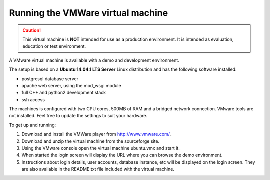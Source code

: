 ==================================
Running the VMWare virtual machine
==================================

.. caution::

   This virtual machine is **NOT** intended for use as a production
   environment. It is intended as evaluation, education or test environment.

A VMware virtual machine is available with a demo and development environment.

The setup is based on a **Ubuntu 14.04.1 LTS Server** Linux distribution and
has the following software installed:

* postgresql database server
* apache web server, using the mod_wsgi module
* full C++ and python2 development stack
* ssh access

The machines is configured with two CPU cores, 500MB of RAM and a bridged
network connection. VMware tools are not installed. Feel free to update
the settings to suit your hardware.

To get up and running:

#. Download and install the VMWare player from http://www.vmware.com/.

#. Download and unzip the virtual machine from the sourceforge site.

#. Using the VMware console open the virtual machine ubuntu.vmx and
   start it.

#. When started the login screen will display the URL where you can browse
   the demo environment.

#. Instructions about login details, user accounts, database instance, etc
   will be displayed on the login screen. They are also available in the
   README.txt file included with the virtual machine.
